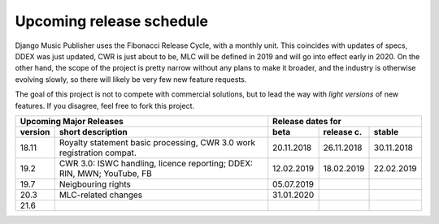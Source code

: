 Upcoming release schedule
++++++++++++++++++++++++++++++++++++++++++++++++++

Django Music Publisher uses the Fibonacci Release Cycle, with a monthly unit. This coincides with updates of specs, DDEX was just updated, CWR is just about to be, MLC will be defined in 2019 and will go into effect early in 2020. On the other hand, the scope of the project is pretty narrow without any plans to make it broader, and the industry is otherwise evolving slowly, so there will likely be very few new feature requests.

The goal of this project is not to compete with commercial solutions, but to lead the way with *light versions* of new features. If you disagree, feel free to fork this project.

=======  ======================================================================  ==========  ==========  ==========
Upcoming Major Releases                                                                Release dates for
-------------------------------------------------------------------------------  ----------------------------------
version  short description                                                       beta        release c.  stable 
=======  ======================================================================  ==========  ==========  ==========
18.11    Royalty statement basic processing, CWR 3.0 work registration compat.   20.11.2018  26.11.2018  30.11.2018
19.2     CWR 3.0: ISWC handling, licence reporting; DDEX: RIN, MWN; YouTube, FB  12.02.2019  18.02.2019  22.02.2019
19.7     Neigbouring rights                                                      05.07.2019                        
20.3     MLC-related changes                                                     31.01.2020                        
21.6
=======  ======================================================================  ==========  ==========  ==========
